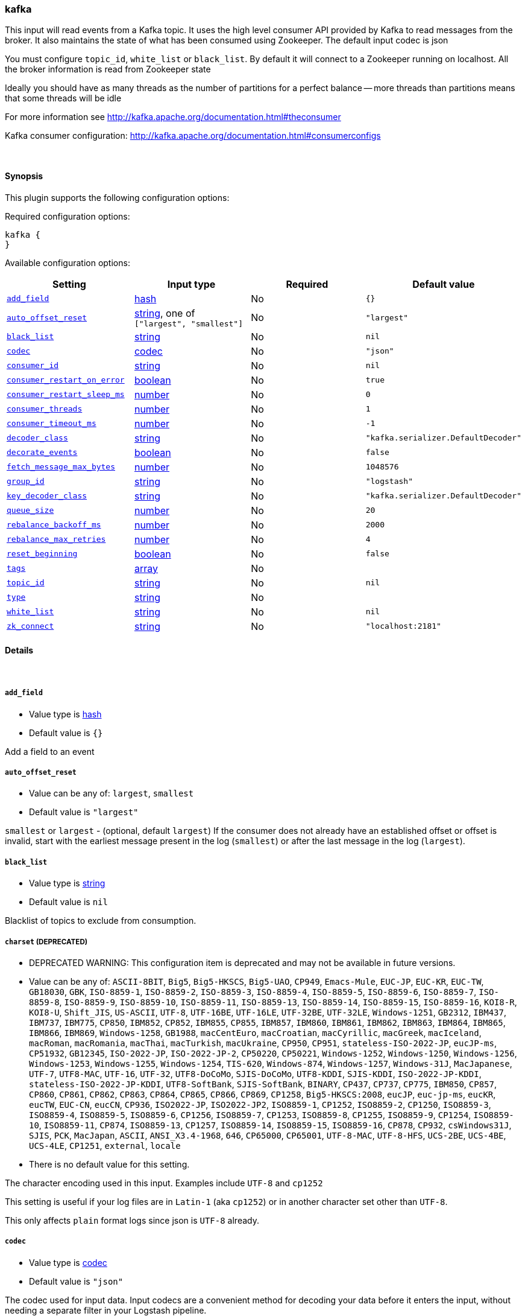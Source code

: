 [[plugins-inputs-kafka]]
=== kafka



This input will read events from a Kafka topic. It uses the high level consumer API provided
by Kafka to read messages from the broker. It also maintains the state of what has been
consumed using Zookeeper. The default input codec is json

You must configure `topic_id`, `white_list` or `black_list`. By default it will connect to a
Zookeeper running on localhost. All the broker information is read from Zookeeper state

Ideally you should have as many threads as the number of partitions for a perfect balance --
more threads than partitions means that some threads will be idle

For more information see http://kafka.apache.org/documentation.html#theconsumer

Kafka consumer configuration: http://kafka.apache.org/documentation.html#consumerconfigs


&nbsp;

==== Synopsis

This plugin supports the following configuration options:


Required configuration options:

[source,json]
--------------------------
kafka {
}
--------------------------



Available configuration options:

[cols="<,<,<,<m",options="header",]
|=======================================================================
|Setting |Input type|Required|Default value
| <<plugins-inputs-kafka-add_field>> |<<hash,hash>>|No|`{}`
| <<plugins-inputs-kafka-auto_offset_reset>> |<<string,string>>, one of `["largest", "smallest"]`|No|`"largest"`
| <<plugins-inputs-kafka-black_list>> |<<string,string>>|No|`nil`
| <<plugins-inputs-kafka-codec>> |<<codec,codec>>|No|`"json"`
| <<plugins-inputs-kafka-consumer_id>> |<<string,string>>|No|`nil`
| <<plugins-inputs-kafka-consumer_restart_on_error>> |<<boolean,boolean>>|No|`true`
| <<plugins-inputs-kafka-consumer_restart_sleep_ms>> |<<number,number>>|No|`0`
| <<plugins-inputs-kafka-consumer_threads>> |<<number,number>>|No|`1`
| <<plugins-inputs-kafka-consumer_timeout_ms>> |<<number,number>>|No|`-1`
| <<plugins-inputs-kafka-decoder_class>> |<<string,string>>|No|`"kafka.serializer.DefaultDecoder"`
| <<plugins-inputs-kafka-decorate_events>> |<<boolean,boolean>>|No|`false`
| <<plugins-inputs-kafka-fetch_message_max_bytes>> |<<number,number>>|No|`1048576`
| <<plugins-inputs-kafka-group_id>> |<<string,string>>|No|`"logstash"`
| <<plugins-inputs-kafka-key_decoder_class>> |<<string,string>>|No|`"kafka.serializer.DefaultDecoder"`
| <<plugins-inputs-kafka-queue_size>> |<<number,number>>|No|`20`
| <<plugins-inputs-kafka-rebalance_backoff_ms>> |<<number,number>>|No|`2000`
| <<plugins-inputs-kafka-rebalance_max_retries>> |<<number,number>>|No|`4`
| <<plugins-inputs-kafka-reset_beginning>> |<<boolean,boolean>>|No|`false`
| <<plugins-inputs-kafka-tags>> |<<array,array>>|No|
| <<plugins-inputs-kafka-topic_id>> |<<string,string>>|No|`nil`
| <<plugins-inputs-kafka-type>> |<<string,string>>|No|
| <<plugins-inputs-kafka-white_list>> |<<string,string>>|No|`nil`
| <<plugins-inputs-kafka-zk_connect>> |<<string,string>>|No|`"localhost:2181"`
|=======================================================================



==== Details

&nbsp;

[[plugins-inputs-kafka-add_field]]
===== `add_field` 

  * Value type is <<hash,hash>>
  * Default value is `{}`

Add a field to an event

[[plugins-inputs-kafka-auto_offset_reset]]
===== `auto_offset_reset` 

  * Value can be any of: `largest`, `smallest`
  * Default value is `"largest"`

`smallest` or `largest` - (optional, default `largest`) If the consumer does not already
have an established offset or offset is invalid, start with the earliest message present in the
log (`smallest`) or after the last message in the log (`largest`).

[[plugins-inputs-kafka-black_list]]
===== `black_list` 

  * Value type is <<string,string>>
  * Default value is `nil`

Blacklist of topics to exclude from consumption.

[[plugins-inputs-kafka-charset]]
===== `charset`  (DEPRECATED)

  * DEPRECATED WARNING: This configuration item is deprecated and may not be available in future versions.
  * Value can be any of: `ASCII-8BIT`, `Big5`, `Big5-HKSCS`, `Big5-UAO`, `CP949`, `Emacs-Mule`, `EUC-JP`, `EUC-KR`, `EUC-TW`, `GB18030`, `GBK`, `ISO-8859-1`, `ISO-8859-2`, `ISO-8859-3`, `ISO-8859-4`, `ISO-8859-5`, `ISO-8859-6`, `ISO-8859-7`, `ISO-8859-8`, `ISO-8859-9`, `ISO-8859-10`, `ISO-8859-11`, `ISO-8859-13`, `ISO-8859-14`, `ISO-8859-15`, `ISO-8859-16`, `KOI8-R`, `KOI8-U`, `Shift_JIS`, `US-ASCII`, `UTF-8`, `UTF-16BE`, `UTF-16LE`, `UTF-32BE`, `UTF-32LE`, `Windows-1251`, `GB2312`, `IBM437`, `IBM737`, `IBM775`, `CP850`, `IBM852`, `CP852`, `IBM855`, `CP855`, `IBM857`, `IBM860`, `IBM861`, `IBM862`, `IBM863`, `IBM864`, `IBM865`, `IBM866`, `IBM869`, `Windows-1258`, `GB1988`, `macCentEuro`, `macCroatian`, `macCyrillic`, `macGreek`, `macIceland`, `macRoman`, `macRomania`, `macThai`, `macTurkish`, `macUkraine`, `CP950`, `CP951`, `stateless-ISO-2022-JP`, `eucJP-ms`, `CP51932`, `GB12345`, `ISO-2022-JP`, `ISO-2022-JP-2`, `CP50220`, `CP50221`, `Windows-1252`, `Windows-1250`, `Windows-1256`, `Windows-1253`, `Windows-1255`, `Windows-1254`, `TIS-620`, `Windows-874`, `Windows-1257`, `Windows-31J`, `MacJapanese`, `UTF-7`, `UTF8-MAC`, `UTF-16`, `UTF-32`, `UTF8-DoCoMo`, `SJIS-DoCoMo`, `UTF8-KDDI`, `SJIS-KDDI`, `ISO-2022-JP-KDDI`, `stateless-ISO-2022-JP-KDDI`, `UTF8-SoftBank`, `SJIS-SoftBank`, `BINARY`, `CP437`, `CP737`, `CP775`, `IBM850`, `CP857`, `CP860`, `CP861`, `CP862`, `CP863`, `CP864`, `CP865`, `CP866`, `CP869`, `CP1258`, `Big5-HKSCS:2008`, `eucJP`, `euc-jp-ms`, `eucKR`, `eucTW`, `EUC-CN`, `eucCN`, `CP936`, `ISO2022-JP`, `ISO2022-JP2`, `ISO8859-1`, `CP1252`, `ISO8859-2`, `CP1250`, `ISO8859-3`, `ISO8859-4`, `ISO8859-5`, `ISO8859-6`, `CP1256`, `ISO8859-7`, `CP1253`, `ISO8859-8`, `CP1255`, `ISO8859-9`, `CP1254`, `ISO8859-10`, `ISO8859-11`, `CP874`, `ISO8859-13`, `CP1257`, `ISO8859-14`, `ISO8859-15`, `ISO8859-16`, `CP878`, `CP932`, `csWindows31J`, `SJIS`, `PCK`, `MacJapan`, `ASCII`, `ANSI_X3.4-1968`, `646`, `CP65000`, `CP65001`, `UTF-8-MAC`, `UTF-8-HFS`, `UCS-2BE`, `UCS-4BE`, `UCS-4LE`, `CP1251`, `external`, `locale`
  * There is no default value for this setting.

The character encoding used in this input. Examples include `UTF-8`
and `cp1252`

This setting is useful if your log files are in `Latin-1` (aka `cp1252`)
or in another character set other than `UTF-8`.

This only affects `plain` format logs since json is `UTF-8` already.

[[plugins-inputs-kafka-codec]]
===== `codec` 

  * Value type is <<codec,codec>>
  * Default value is `"json"`

The codec used for input data. Input codecs are a convenient method for decoding your data before it enters the input, without needing a separate filter in your Logstash pipeline.

[[plugins-inputs-kafka-consumer_id]]
===== `consumer_id` 

  * Value type is <<string,string>>
  * Default value is `nil`

A unique id for the consumer; generated automatically if not set.

[[plugins-inputs-kafka-consumer_restart_on_error]]
===== `consumer_restart_on_error` 

  * Value type is <<boolean,boolean>>
  * Default value is `true`

Option to restart the consumer loop on error

[[plugins-inputs-kafka-consumer_restart_sleep_ms]]
===== `consumer_restart_sleep_ms` 

  * Value type is <<number,number>>
  * Default value is `0`

Time in millis to wait for consumer to restart after an error

[[plugins-inputs-kafka-consumer_threads]]
===== `consumer_threads` 

  * Value type is <<number,number>>
  * Default value is `1`

Number of threads to read from the partitions. Ideally you should have as many threads as the
number of partitions for a perfect balance. More threads than partitions means that some
threads will be idle. Less threads means a single thread could be consuming from more than
one partition

[[plugins-inputs-kafka-consumer_timeout_ms]]
===== `consumer_timeout_ms` 

  * Value type is <<number,number>>
  * Default value is `-1`

Throw a timeout exception to the consumer if no message is available for consumption after
the specified interval

[[plugins-inputs-kafka-debug]]
===== `debug`  (DEPRECATED)

  * DEPRECATED WARNING: This configuration item is deprecated and may not be available in future versions.
  * Value type is <<boolean,boolean>>
  * Default value is `false`



[[plugins-inputs-kafka-decoder_class]]
===== `decoder_class` 

  * Value type is <<string,string>>
  * Default value is `"kafka.serializer.DefaultDecoder"`

The serializer class for messages. The default decoder takes a byte[] and returns the same byte[]

[[plugins-inputs-kafka-decorate_events]]
===== `decorate_events` 

  * Value type is <<boolean,boolean>>
  * Default value is `false`

Option to add Kafka metadata like topic, message size to the event

[[plugins-inputs-kafka-fetch_message_max_bytes]]
===== `fetch_message_max_bytes` 

  * Value type is <<number,number>>
  * Default value is `1048576`

The number of byes of messages to attempt to fetch for each topic-partition in each fetch
request. These bytes will be read into memory for each partition, so this helps control
the memory used by the consumer. The fetch request size must be at least as large as the
maximum message size the server allows or else it is possible for the producer to send
messages larger than the consumer can fetch.

[[plugins-inputs-kafka-format]]
===== `format`  (DEPRECATED)

  * DEPRECATED WARNING: This configuration item is deprecated and may not be available in future versions.
  * Value can be any of: `plain`, `json`, `json_event`, `msgpack_event`
  * There is no default value for this setting.

The format of input data (plain, json, json_event)

[[plugins-inputs-kafka-group_id]]
===== `group_id` 

  * Value type is <<string,string>>
  * Default value is `"logstash"`

A string that uniquely identifies the group of consumer processes to which this consumer
belongs. By setting the same group id multiple processes indicate that they are all part of
the same consumer group.

[[plugins-inputs-kafka-key_decoder_class]]
===== `key_decoder_class` 

  * Value type is <<string,string>>
  * Default value is `"kafka.serializer.DefaultDecoder"`

The serializer class for keys (defaults to the same default as for messages)

[[plugins-inputs-kafka-message_format]]
===== `message_format`  (DEPRECATED)

  * DEPRECATED WARNING: This configuration item is deprecated and may not be available in future versions.
  * Value type is <<string,string>>
  * There is no default value for this setting.

If format is `json`, an event `sprintf` string to build what
the display `@message` should be given (defaults to the raw JSON).
`sprintf` format strings look like `%{fieldname}`

If format is `json_event`, ALL fields except for `@type`
are expected to be present. Not receiving all fields
will cause unexpected results.

[[plugins-inputs-kafka-queue_size]]
===== `queue_size` 

  * Value type is <<number,number>>
  * Default value is `20`

Internal Logstash queue size used to hold events in memory after it has been read from Kafka

[[plugins-inputs-kafka-rebalance_backoff_ms]]
===== `rebalance_backoff_ms` 

  * Value type is <<number,number>>
  * Default value is `2000`

Backoff time between retries during rebalance.

[[plugins-inputs-kafka-rebalance_max_retries]]
===== `rebalance_max_retries` 

  * Value type is <<number,number>>
  * Default value is `4`

When a new consumer joins a consumer group the set of consumers attempt to "rebalance" the
load to assign partitions to each consumer. If the set of consumers changes while this
assignment is taking place the rebalance will fail and retry. This setting controls the
maximum number of attempts before giving up.

[[plugins-inputs-kafka-reset_beginning]]
===== `reset_beginning` 

  * Value type is <<boolean,boolean>>
  * Default value is `false`

Reset the consumer group to start at the earliest message present in the log by clearing any
offsets for the group stored in Zookeeper. This is destructive! Must be used in conjunction
with auto_offset_reset => 'smallest'

[[plugins-inputs-kafka-tags]]
===== `tags` 

  * Value type is <<array,array>>
  * There is no default value for this setting.

Add any number of arbitrary tags to your event.

This can help with processing later.

[[plugins-inputs-kafka-topic_id]]
===== `topic_id` 

  * Value type is <<string,string>>
  * Default value is `nil`

The topic to consume messages from

[[plugins-inputs-kafka-type]]
===== `type` 

  * Value type is <<string,string>>
  * There is no default value for this setting.

Add a `type` field to all events handled by this input.

Types are used mainly for filter activation.

The type is stored as part of the event itself, so you can
also use the type to search for it in Kibana.

If you try to set a type on an event that already has one (for
example when you send an event from a shipper to an indexer) then
a new input will not override the existing type. A type set at
the shipper stays with that event for its life even
when sent to another Logstash server.

[[plugins-inputs-kafka-white_list]]
===== `white_list` 

  * Value type is <<string,string>>
  * Default value is `nil`

Whitelist of topics to include for consumption.

[[plugins-inputs-kafka-zk_connect]]
===== `zk_connect` 

  * Value type is <<string,string>>
  * Default value is `"localhost:2181"`

Specifies the ZooKeeper connection string in the form hostname:port where host and port are
the host and port of a ZooKeeper server. You can also specify multiple hosts in the form
`hostname1:port1,hostname2:port2,hostname3:port3`.

The server may also have a ZooKeeper chroot path as part of it's ZooKeeper connection string
which puts its data under some path in the global ZooKeeper namespace. If so the consumer
should use the same chroot path in its connection string. For example to give a chroot path of
`/chroot/path` you would give the connection string as
`hostname1:port1,hostname2:port2,hostname3:port3/chroot/path`.


